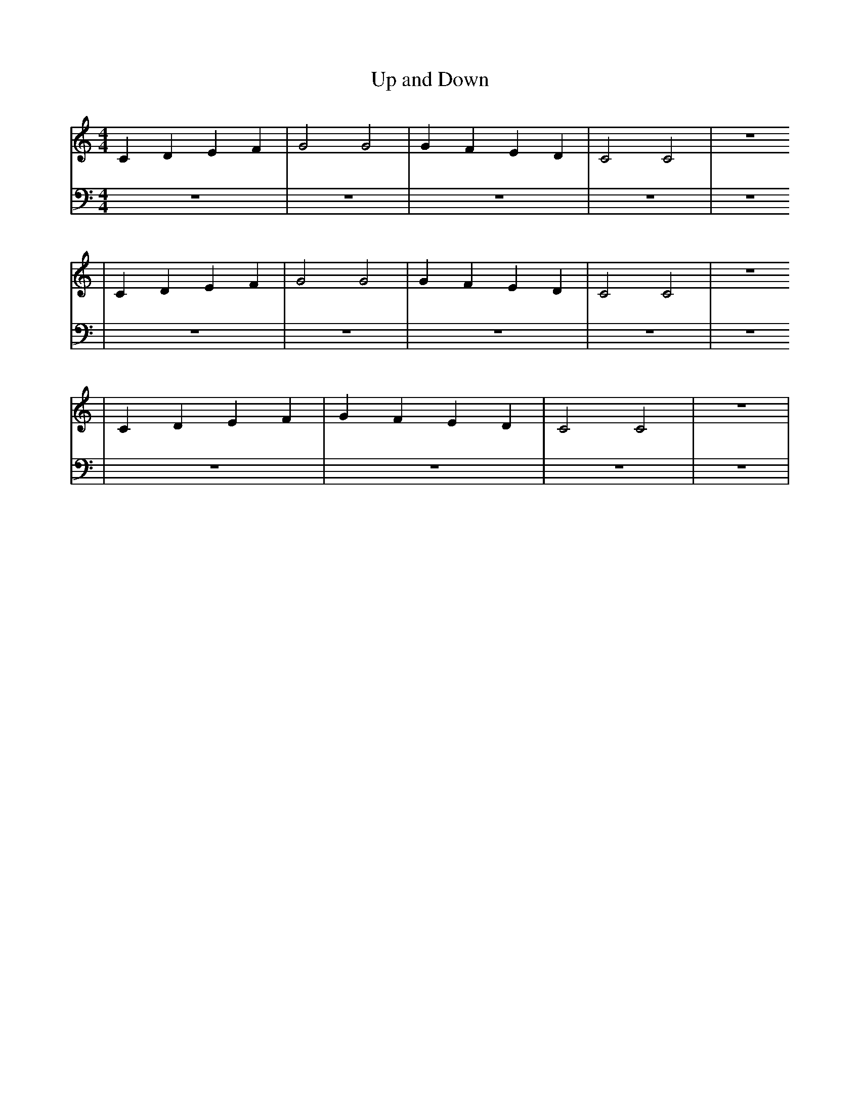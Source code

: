 X:1
T:Up and Down
M:4/4
L:1/4
K:Cmaj
V: RH1 clef=treble
%%MIDI channel 4
%%MIDI program 1 4
%%MIDI gchordoff
V: LH1 clef=bass
%%MIDI channel 3
%%MIDI program 1 3
%%MIDI gchordoff
%
[V: RH1]   CDEF | G2 G2 | GFED | C2C2 | z4
[V: LH1]   z4   | z4    | z4   | z4   | z4
[V: RH1] | CDEF | G2 G2 | GFED | C2C2 | z4
[V: LH1] | z4   | z4    | z4   | z4   | z4
[V: RH1] | CDEF | GFED  | C2C2 | z4   |
[V: LH1] | z4   | z4    | z4   | z4   |
%

